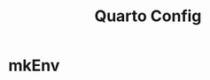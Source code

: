 :PROPERTIES:
:ID:       903390a8-59ae-4fad-92a9-96dc23e3cd93
:END:
#+title: Quarto Config


* mkEnv
